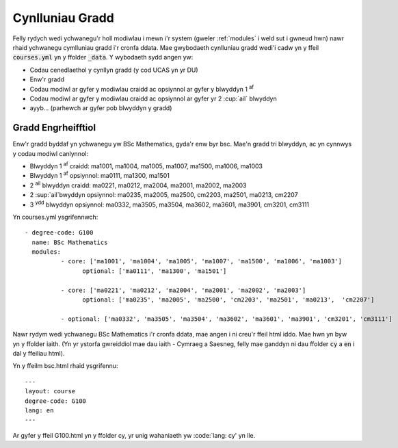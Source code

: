 .. _courses:

================
Cynlluniau Gradd
================

Felly rydych wedi ychwanegu'r holl modiwlau i mewn i'r system (gweler :ref:`modules` i weld sut i gwneud hwn) nawr rhaid ychwanegu cymlluniau gradd i'r cronfa ddata. Mae gwybodaeth cynlluniau gradd wedi'i cadw yn y ffeil :code:`courses.yml` yn y ffolder :code:`_data`. Y wybodaeth sydd angen yw:

* Codau cenedlaethol y cynllyn gradd (y cod UCAS yn yr DU)
* Enw'r gradd
* Codau modiwl ar gyfer y modiwlau craidd ac opsiynnol ar gyfer y blwyddyn 1 :sup:`af`
* Codau modiwl ar gyfer y modiwlau craidd ac opsiynnol ar gyfer yr 2 :cup:`ail` blwyddyn
* ayyb... (parhewch ar gyfer pob blwyddyn y gradd)

Gradd Engrheifftiol
===================

Enw'r gradd byddaf yn ychwanegu yw BSc Mathematics, gyda'r enw byr bsc. Mae'n gradd tri blwyddyn, ac yn cynnwys y codau modiwl canlynnol:


* Blwyddyn 1 :sup:`af` craidd: ma1001, ma1004, ma1005, ma1007, ma1500, ma1006, ma1003
* Blwyddyn 1 :sup:`af` opsiynnol: ma0111, ma1300, ma1501
* 2 :sup:`ail` blwyddyn craidd: ma0221, ma0212, ma2004, ma2001, ma2002, ma2003
* 2 :sup:`ail`bwyddyn opsiynnol: ma0235, ma2005, ma2500, cm2203, ma2501, ma0213,	cm2207
* 3 :sup:`ydd` blwyddyn opsiynnol: ma0332, ma3505, ma3504, ma3602, ma3601, ma3901, cm3201, cm3111

Yn courses.yml ysgrifennwch::

	- degree-code: G100
	  name: BSc Mathematics
	  modules:
		  - core: ['ma1001', 'ma1004', 'ma1005', 'ma1007', 'ma1500', 'ma1006', 'ma1003']
			optional: ['ma0111', 'ma1300', 'ma1501']

		  - core: ['ma0221', 'ma0212', 'ma2004', 'ma2001', 'ma2002', 'ma2003']
			optional: ['ma0235', 'ma2005', 'ma2500', 'cm2203', 'ma2501', 'ma0213',	'cm2207']

		  - optional: ['ma0332', 'ma3505', 'ma3504', 'ma3602', 'ma3601', 'ma3901', 'cm3201', 'cm3111']


Nawr rydym wedi ychwanegu BSc Mathematics i'r cronfa ddata, mae angen i ni creu'r ffeil html iddo. Mae hwn yn byw yn y ffolder iaith. (Yn yr ystorfa gwreiddiol mae dau iaith - Cymraeg a Saesneg, felly mae ganddyn ni dau ffolder :code:`cy` a :code:`en` i dal y ffeiliau html).

Yn y ffeilm bsc.html rhaid ysgrifennu::

	---
	layout: course
	degree-code: G100
	lang: en
	---

Ar gyfer y ffeil G100.html yn y ffolder cy, yr unig wahaniaeth yw :code:`lang: cy' yn lle.
